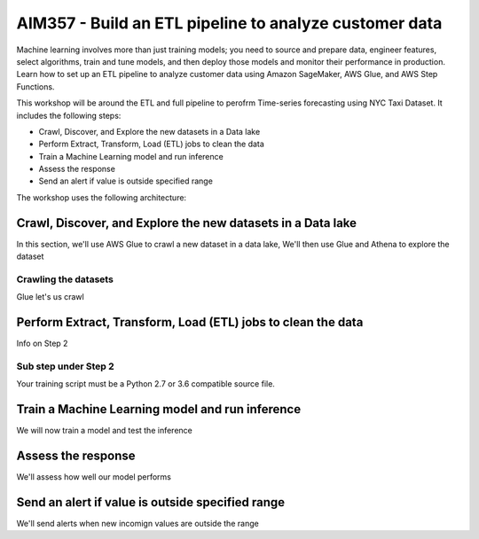 ##################################################################
AIM357 - Build an ETL pipeline to analyze customer data
##################################################################

Machine learning involves more than just training models; you need to source and prepare data, engineer features, select algorithms, train and tune models, and then deploy those models and monitor their performance in production. Learn how to set up an ETL pipeline to analyze customer data using Amazon SageMaker, AWS Glue, and AWS Step Functions.

This workshop will be around the ETL and full pipeline to perofrm Time-series forecasting 
using NYC Taxi Dataset.  It includes the following steps:

- Crawl, Discover, and Explore the new datasets in a Data lake
- Perform Extract, Transform, Load (ETL) jobs to clean the data
- Train a Machine Learning model and run inference
- Assess the response
- Send an alert if value is outside specified range

The workshop uses the following architecture:

.. image:: images/WorkshopArchitecture.png

*********************************************************************
Crawl, Discover, and Explore the new datasets in a Data lake
*********************************************************************

In this section, we'll use AWS Glue to crawl a new dataset in a data lake,  We'll then use Glue and Athena to explore the dataset

Crawling the datasets
=========================

Glue let's us crawl

*********************************************************************
Perform Extract, Transform, Load (ETL) jobs to clean the data
*********************************************************************

Info on Step 2

Sub step under Step 2
=========================

Your training script must be a Python 2.7 or 3.6 compatible source file.

*********************************************************************
Train a Machine Learning model and run inference
*********************************************************************

We will now train a model and test the inference

*********************************************************************
Assess the response
*********************************************************************

We'll assess how well our model performs

*********************************************************************
Send an alert if value is outside specified range
*********************************************************************

We'll send alerts when new incomign values are outside the range